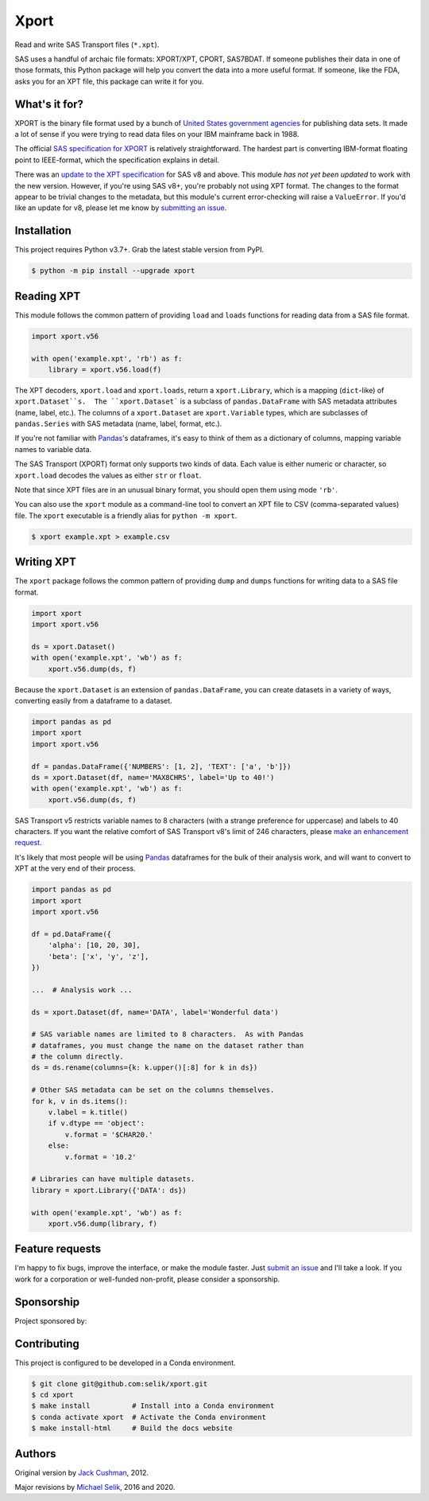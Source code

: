 ########################################################################
  Xport
########################################################################

.. sphinx-page-start

Read and write SAS Transport files (``*.xpt``).

SAS uses a handful of archaic file formats: XPORT/XPT, CPORT, SAS7BDAT.
If someone publishes their data in one of those formats, this Python
package will help you convert the data into a more useful format.  If
someone, like the FDA, asks you for an XPT file, this package can write
it for you.


What's it for?
==============

XPORT is the binary file format used by a bunch of `United States
government agencies`_ for publishing data sets. It made a lot of sense
if you were trying to read data files on your IBM mainframe back in
1988.

The official `SAS specification for XPORT`_ is relatively
straightforward. The hardest part is converting IBM-format floating
point to IEEE-format, which the specification explains in detail.

There was an `update to the XPT specification`_ for SAS v8 and above.
This module *has not yet been updated* to work with the new version.
However, if you're using SAS v8+, you're probably not using XPT
format. The changes to the format appear to be trivial changes to the
metadata, but this module's current error-checking will raise a
``ValueError``. If you'd like an update for v8, please let me know by
`submitting an issue`_.

.. _United States government agencies: https://www.google.com/search?q=site:.gov+xpt+file

.. _SAS specification for XPORT: http://support.sas.com/techsup/technote/ts140.pdf

.. _update to the XPT specification: https://support.sas.com/techsup/technote/ts140_2.pdf

.. _submitting an issue: https://github.com/selik/xport/issues/new



Installation
============

This project requires Python v3.7+.  Grab the latest stable version from
PyPI.

.. code:: bash

    $ python -m pip install --upgrade xport



Reading XPT
===========

This module follows the common pattern of providing ``load`` and
``loads`` functions for reading data from a SAS file format.

.. code:: python

    import xport.v56

    with open('example.xpt', 'rb') as f:
        library = xport.v56.load(f)


The XPT decoders, ``xport.load`` and ``xport.loads``, return a
``xport.Library``, which is a mapping (``dict``-like) of
``xport.Dataset``s.  The ``xport.Dataset``` is a subclass of
``pandas.DataFrame`` with SAS metadata attributes (name, label, etc.).
The columns of a ``xport.Dataset`` are ``xport.Variable`` types, which
are subclasses of ``pandas.Series`` with SAS metadata (name, label,
format, etc.).

If you're not familiar with `Pandas`_'s dataframes, it's easy to think
of them as a dictionary of columns, mapping variable names to variable
data.

The SAS Transport (XPORT) format only supports two kinds of data.  Each
value is either numeric or character, so ``xport.load`` decodes the
values as either ``str`` or ``float``.

Note that since XPT files are in an unusual binary format, you should
open them using mode ``'rb'``.

.. _Pandas: http://pandas.pydata.org/


You can also use the ``xport`` module as a command-line tool to convert
an XPT file to CSV (comma-separated values) file.  The ``xport``
executable is a friendly alias for ``python -m xport``.

.. code:: bash

    $ xport example.xpt > example.csv


Writing XPT
===========

The ``xport`` package follows the common pattern of providing ``dump``
and ``dumps`` functions for writing data to a SAS file format.

.. code:: python

    import xport
    import xport.v56

    ds = xport.Dataset()
    with open('example.xpt', 'wb') as f:
        xport.v56.dump(ds, f)


Because the ``xport.Dataset`` is an extension of ``pandas.DataFrame``,
you can create datasets in a variety of ways, converting easily from a
dataframe to a dataset.

.. code:: python

    import pandas as pd
    import xport
    import xport.v56

    df = pandas.DataFrame({'NUMBERS': [1, 2], 'TEXT': ['a', 'b']})
    ds = xport.Dataset(df, name='MAX8CHRS', label='Up to 40!')
    with open('example.xpt', 'wb') as f:
        xport.v56.dump(ds, f)


SAS Transport v5 restricts variable names to 8 characters (with a
strange preference for uppercase) and labels to 40 characters.  If you
want the relative comfort of SAS Transport v8's limit of 246 characters,
please `make an enhancement request`_.


It's likely that most people will be using Pandas_ dataframes for the
bulk of their analysis work, and will want to convert to XPT at the
very end of their process.

.. code:: python

    import pandas as pd
    import xport
    import xport.v56

    df = pd.DataFrame({
        'alpha': [10, 20, 30],
        'beta': ['x', 'y', 'z'],
    })

    ...  # Analysis work ...

    ds = xport.Dataset(df, name='DATA', label='Wonderful data')

    # SAS variable names are limited to 8 characters.  As with Pandas
    # dataframes, you must change the name on the dataset rather than
    # the column directly.
    ds = ds.rename(columns={k: k.upper()[:8] for k in ds})

    # Other SAS metadata can be set on the columns themselves.
    for k, v in ds.items():
        v.label = k.title()
        if v.dtype == 'object':
            v.format = '$CHAR20.'
        else:
            v.format = '10.2'

    # Libraries can have multiple datasets.
    library = xport.Library({'DATA': ds})

    with open('example.xpt', 'wb') as f:
        xport.v56.dump(library, f)


Feature requests
================

I'm happy to fix bugs, improve the interface, or make the module
faster.  Just `submit an issue`_ and I'll take a look.  If you work for
a corporation or well-funded non-profit, please consider a sponsorship.

.. _make an enhancement request: https://github.com/selik/xport/issues/new
.. _submit an issue: https://github.com/selik/xport/issues/new


Sponsorship
===========

Project sponsored by:

|ProtocolFirst|

.. |ProtocolFirst| image:: docs/_static/protocolfirst.png
   :alt: Protocol First
   :target: https://www.protocolfirst.com


Contributing
============

This project is configured to be developed in a Conda environment.

.. code:: bash

    $ git clone git@github.com:selik/xport.git
    $ cd xport
    $ make install          # Install into a Conda environment
    $ conda activate xport  # Activate the Conda environment
    $ make install-html     # Build the docs website


Authors
=======

Original version by `Jack Cushman`_, 2012.

Major revisions by `Michael Selik`_, 2016 and 2020.

.. _Jack Cushman: https://github.com/jcushman

.. _Michael Selik: https://github.com/selik
